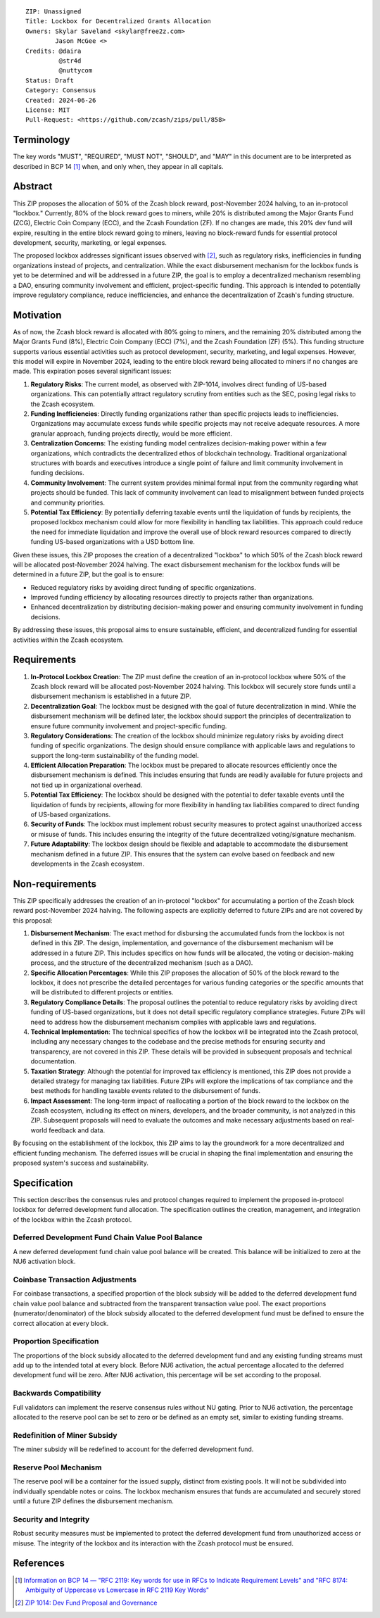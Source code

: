 ::

  ZIP: Unassigned
  Title: Lockbox for Decentralized Grants Allocation
  Owners: Skylar Saveland <skylar@free2z.com>
          Jason McGee <>
  Credits: @daira
           @str4d
           @nuttycom
  Status: Draft
  Category: Consensus
  Created: 2024-06-26
  License: MIT
  Pull-Request: <https://github.com/zcash/zips/pull/858>


Terminology
===========

The key words "MUST", "REQUIRED", "MUST NOT", "SHOULD", and "MAY" in this
document are to be interpreted as described in BCP 14 [#BCP14]_ when, and
only when, they appear in all capitals.

.. {Avoid duplicating definitions from other ZIPs. Instead use wording like this:}

.. The terms "Mainnet" and "Testnet" in this document are to be interpreted as
.. defined in the Zcash protocol specification [#protocol-networks]_.

.. The term "full validator" in this document is to be interpreted as defined in
.. the Zcash protocol specification [#protocol-blockchain]_.

.. The terms below are to be interpreted as follows:

.. {Term to be defined}
..   {Definition.}
.. {Another term}
..   {Definition.}


.. |percentage| replace:: 50%


Abstract
========

This ZIP proposes the allocation of |percentage| of the Zcash block reward,
post-November 2024 halving, to an in-protocol "lockbox." Currently, 80% of the
block reward goes to miners, while 20% is distributed among the Major Grants
Fund (ZCG), Electric Coin Company (ECC), and the Zcash Foundation (ZF). If no
changes are made, this 20% dev fund will expire, resulting in the entire block
reward going to miners, leaving no block-reward funds for essential protocol
development, security, marketing, or legal expenses.

The proposed lockbox addresses significant issues observed with [#zip-1014]_,
such as regulatory risks, inefficiencies in funding organizations instead of
projects, and centralization. While the exact disbursement mechanism for the
lockbox funds is yet to be determined and will be addressed in a future ZIP,
the goal is to employ a decentralized mechanism resembling a DAO, ensuring
community involvement and efficient, project-specific funding. This approach is
intended to potentially improve regulatory compliance, reduce inefficiencies,
and enhance the decentralization of Zcash's funding structure.

Motivation
==========

As of now, the Zcash block reward is allocated with 80% going to miners, and
the remaining 20% distributed among the Major Grants Fund (8%), Electric Coin
Company (ECC) (7%), and the Zcash Foundation (ZF) (5%). This funding structure
supports various essential activities such as protocol development, security,
marketing, and legal expenses. However, this model will expire in November
2024, leading to the entire block reward being allocated to miners if no
changes are made. This expiration poses several significant issues:

1. **Regulatory Risks**: The current model, as observed with ZIP-1014, involves
   direct funding of US-based organizations. This can potentially attract
   regulatory scrutiny from entities such as the SEC, posing legal risks to the
   Zcash ecosystem.

2. **Funding Inefficiencies**: Directly funding organizations rather than
   specific projects leads to inefficiencies. Organizations may accumulate
   excess funds while specific projects may not receive adequate resources. A
   more granular approach, funding projects directly, would be more efficient.

3. **Centralization Concerns**: The existing funding model centralizes
   decision-making power within a few organizations, which contradicts the
   decentralized ethos of blockchain technology. Traditional organizational
   structures with boards and executives introduce a single point of failure
   and limit community involvement in funding decisions.

4. **Community Involvement**: The current system provides minimal formal input
   from the community regarding what projects should be funded. This lack of
   community involvement can lead to misalignment between funded projects and
   community priorities.

5. **Potential Tax Efficiency**: By potentially deferring taxable events until
   the liquidation of funds by recipients, the proposed lockbox mechanism could
   allow for more flexibility in handling tax liabilities. This approach could
   reduce the need for immediate liquidation and improve the overall use of
   block reward resources compared to directly funding US-based organizations
   with a USD bottom line.

Given these issues, this ZIP proposes the creation of a decentralized "lockbox"
to which |percentage| of the Zcash block reward will be allocated post-November
2024 halving. The exact disbursement mechanism for the lockbox funds will be
determined in a future ZIP, but the goal is to ensure:

- Reduced regulatory risks by avoiding direct funding of specific organizations.
- Improved funding efficiency by allocating resources directly to projects
  rather than organizations.
- Enhanced decentralization by distributing decision-making power and ensuring
  community involvement in funding decisions.

By addressing these issues, this proposal aims to ensure sustainable,
efficient, and decentralized funding for essential activities within the Zcash
ecosystem.

Requirements
============

1. **In-Protocol Lockbox Creation**: The ZIP must define the creation of an
   in-protocol lockbox where |percentage| of the Zcash block reward will be
   allocated post-November 2024 halving. This lockbox will securely store funds
   until a disbursement mechanism is established in a future ZIP.

2. **Decentralization Goal**: The lockbox must be designed with the goal of
   future decentralization in mind. While the disbursement mechanism will be
   defined later, the lockbox should support the principles of decentralization
   to ensure future community involvement and project-specific funding.

3. **Regulatory Considerations**: The creation of the lockbox should minimize
   regulatory risks by avoiding direct funding of specific organizations. The
   design should ensure compliance with applicable laws and regulations to
   support the long-term sustainability of the funding model.

4. **Efficient Allocation Preparation**: The lockbox must be prepared to
   allocate resources efficiently once the disbursement mechanism is defined.
   This includes ensuring that funds are readily available for future projects
   and not tied up in organizational overhead.

5. **Potential Tax Efficiency**: The lockbox should be designed with the
   potential to defer taxable events until the liquidation of funds by
   recipients, allowing for more flexibility in handling tax liabilities
   compared to direct funding of US-based organizations.

6. **Security of Funds**: The lockbox must implement robust security measures
   to protect against unauthorized access or misuse of funds. This includes
   ensuring the integrity of the future decentralized voting/signature
   mechanism.

7. **Future Adaptability**: The lockbox design should be flexible and adaptable
   to accommodate the disbursement mechanism defined in a future ZIP. This
   ensures that the system can evolve based on feedback and new developments in
   the Zcash ecosystem.


Non-requirements
================

This ZIP specifically addresses the creation of an in-protocol "lockbox" for
accumulating a portion of the Zcash block reward post-November 2024 halving.
The following aspects are explicitly deferred to future ZIPs and are not
covered by this proposal:

1. **Disbursement Mechanism**: The exact method for disbursing the accumulated
   funds from the lockbox is not defined in this ZIP. The design,
   implementation, and governance of the disbursement mechanism will be
   addressed in a future ZIP. This includes specifics on how funds will be
   allocated, the voting or decision-making process, and the structure of the
   decentralized mechanism (such as a DAO).

2. **Specific Allocation Percentages**: While this ZIP proposes the allocation
   of |percentage| of the block reward to the lockbox, it does not prescribe
   the detailed percentages for various funding categories or the specific
   amounts that will be distributed to different projects or entities.

3. **Regulatory Compliance Details**: The proposal outlines the potential to
   reduce regulatory risks by avoiding direct funding of US-based
   organizations, but it does not detail specific regulatory compliance
   strategies. Future ZIPs will need to address how the disbursement mechanism
   complies with applicable laws and regulations.

4. **Technical Implementation**: The technical specifics of how the lockbox
   will be integrated into the Zcash protocol, including any necessary changes
   to the codebase and the precise methods for ensuring security and
   transparency, are not covered in this ZIP. These details will be provided in
   subsequent proposals and technical documentation.

5. **Taxation Strategy**: Although the potential for improved tax efficiency is
   mentioned, this ZIP does not provide a detailed strategy for managing tax
   liabilities. Future ZIPs will explore the implications of tax compliance and
   the best methods for handling taxable events related to the disbursement of
   funds.

6. **Impact Assessment**: The long-term impact of reallocating a portion of the
   block reward to the lockbox on the Zcash ecosystem, including its effect on
   miners, developers, and the broader community, is not analyzed in this ZIP.
   Subsequent proposals will need to evaluate the outcomes and make necessary
   adjustments based on real-world feedback and data.

By focusing on the establishment of the lockbox, this ZIP aims to lay the
groundwork for a more decentralized and efficient funding mechanism. The
deferred issues will be crucial in shaping the final implementation and
ensuring the proposed system's success and sustainability.

Specification
=============

This section describes the consensus rules and protocol changes required to
implement the proposed in-protocol lockbox for deferred development fund
allocation. The specification outlines the creation, management, and
integration of the lockbox within the Zcash protocol.

Deferred Development Fund Chain Value Pool Balance
--------------------------------------------------

A new deferred development fund chain value pool balance will be created. This
balance will be initialized to zero at the NU6 activation block.

Coinbase Transaction Adjustments
--------------------------------

For coinbase transactions, a specified proportion of the block subsidy will be
added to the deferred development fund chain value pool balance and subtracted
from the transparent transaction value pool. The exact proportions
(numerator/denominator) of the block subsidy allocated to the deferred
development fund must be defined to ensure the correct allocation at every
block.

Proportion Specification
------------------------

The proportions of the block subsidy allocated to the deferred development fund
and any existing funding streams must add up to the intended total at every
block. Before NU6 activation, the actual percentage allocated to the deferred
development fund will be zero. After NU6 activation, this percentage will be
set according to the proposal.

Backwards Compatibility
-----------------------

Full validators can implement the reserve consensus rules without NU gating.
Prior to NU6 activation, the percentage allocated to the reserve pool can be
set to zero or be defined as an empty set, similar to existing funding streams.

Redefinition of Miner Subsidy
------------------------------

The miner subsidy will be redefined to account for the deferred development
fund.

Reserve Pool Mechanism
----------------------

The reserve pool will be a container for the issued supply, distinct from
existing pools. It will not be subdivided into individually spendable notes or
coins. The lockbox mechanism ensures that funds are accumulated and securely
stored until a future ZIP defines the disbursement mechanism.

Security and Integrity
----------------------

Robust security measures must be implemented to protect the deferred
development fund from unauthorized access or misuse. The integrity of the
lockbox and its interaction with the Zcash protocol must be ensured.


References
==========

.. [#BCP14] `Information on BCP 14 — "RFC 2119: Key words for use in RFCs to
    Indicate Requirement Levels" and "RFC 8174: Ambiguity of Uppercase vs
    Lowercase in RFC 2119 Key Words" <https://www.rfc-editor.org/info/bcp14>`_
.. [#zip-1014] `ZIP 1014: Dev Fund Proposal and Governance <zip-1014.rst>`_
